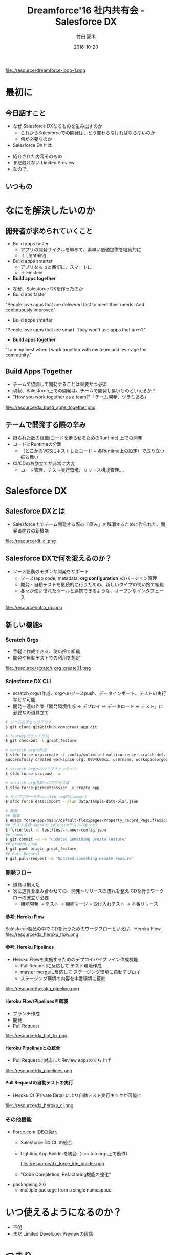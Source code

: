 #+TITLE: Dreamforce'16 社内共有会 - Salesforce DX
#+AUTHOR: 竹田 夏木
#+Email: natsuki.takeda@flect.co.jp
#+Date: 2016-10-20
#+REVEAL_ROOT: ./resource/reveal
#+REVEAL_THEME: moon
#+REVEAL_MARGIN: 0.1
#+REVEAL_MIN_SCALE: 0.5
#+REVEAL_MAX_SCALE: 3.0
#+REVEAL_HLEVEL: 3
#+LANGUAGE: ja
#+OPTIONS: reveal_width:1600 reveal_height:1200
#+OPTIONS: creator:nil LaTeX:t date:t toc:nil H:99 reveal_title_slide:"<h2>%t</h2><h3>2016/10/20</h3><h4><div>%a</div><div>%e</div></h4>" reveal_slide_number:c/t
#+REVEAL_EXTRA_CSS: ./resource/reveal_custom.css
#+BEGIN_HTML
<script>
  (function(i,s,o,g,r,a,m){i['GoogleAnalyticsObject']=r;i[r]=i[r]||function(){
  (i[r].q=i[r].q||[]).push(arguments)},i[r].l=1*new Date();a=s.createElement(o),
  m=s.getElementsByTagName(o)[0];a.async=1;a.src=g;m.parentNode.insertBefore(a,m)
  })(window,document,'script','https://www.google-analytics.com/analytics.js','ga');

  ga('create', 'UA-85895708-1', 'auto');
  ga('send', 'pageview');

</script>
#+END_HTML

#+ATTR_HTML: :style float:left
file:./resource/dreamforce-logo-1.png

* 最初に
** 今日話すこと
- なぜ Salesforce DXなるものを生み出すのか
	- これからSalesforceでの開発は、どう変わらなければならないのか
	- 何が必要なのか
- Salesforce DXとは
#+BEGIN_NOTES
- 紹介された内容そのもの
- まだ触れない Limited Preview
- なので、
#+END_NOTES

** いつもの
:PROPERTIES:
:reveal_background: ./resource/df16_safe_harbor.png
:END:

* なにを解決したいのか
** 開発者が求められていくこと
- Build apps faster
	- アプリの開発サイクルを早めて、素早い価値提供を継続的に
	- -> Lightning
- Build apps smarter
	- アプリをもっと親切に、スマートに
	- -> Einstein
- *Build apps together*
#+BEGIN_NOTES
- なぜ、Salesforce DXを作ったのか
- Build aps faster
"People love apps that are delivered fast to meet their needs.
And continuously improved"
- Build apps smarter
"People love apps that are smart.
They won't use apps that aren't"
- *Build apps together*
"I am my best when I work together with my team and leverage the community."
#+END_NOTES
** Build Apps Together
	- チームで協調して開発することは重要かつ必須
	- 現状、Salesforce上での開発は、チームで開発し易いものといえるか？
	-  "How you work together as a team?"「チーム開発、ツラミある」
file:./resource/dx_build_apps_together.png

** チームで開発する際の辛み
- 限られた数の組織(コードを走らせるためのRuntime) 上での開発
- コードとRuntimeの分離
	- （どこかのVCSにホストしたコード + 各Runtime上の設定）で成り立つ振る舞い
- CI/CDのお膳立てが非常に大変
	- コード管理、テスト実行環境、リリース構成管理....

* Salesforce DX
** Salesforce DXとは
- Salesforce上でチーム開発する際の「痛み」を解消するために作られた、開発者向けの新機能

file:./resource/df_ci.png


** Salesforce DXで何を変えるのか？
- ソース駆動のモダンな開発をサポート
	- ソース(app code, metadata,  *org configuration* )のバージョン管理
	- 開発・自動テストを継続的に行うための、新しいタイプの使い捨て組織
	- 各々が使い慣れたツールと連携できるような、オープンなインタフェース
file:./resource/intro_dx.png

** 新しい機能s
*** Scratch Orgs
	- 手軽に作成できる、使い捨て組織
	- 開発や自動テストでの利用を想定

file:./resource/scratch_org_create01.png

*** Salesforce DX CLI
	- scratch orgの作成、orgへのソースpush、データインポート、テストの実行などが可能
	- 開発一連の作業「開発環境作成 -> デプロイ -> データロード -> テスト」に必要なの道具立て
#+BEGIN_SRC sh
# ソースのチェックアウト
$ git clone git@github.com:great_app.git

# featureブランチ作成
$ git checkout -b great_feature

# scratch orgの作成
$ sfdx force:org:create -f config/unlimited-multicurrency-scratch-def.json -w
Successfully created workspace org: 00D4C00xx, username: workspaceorg0000@acmeorg.com

# scratch orgへのソースチェックイン
$ sfdx force:src:push -w

# scratch org内部へのアクセス権
$ sfdx force:permset:assign -n greate_app

# サンプルデータをscratch org内にimport
$ sfdx force:data:import --plan data/sample-data-plan.json

# 開発
## 編集
$ emacs force-app/main//default/flexipages/Property_record_Page.flexipage-meta-data.xml
## テスト実行（apexや seleniumテストのキック）
$ force:test -c test/test-runner-config.json
## commit
$ git commit -a -m "Updated Something Greate Feature"
## branch push
$ git push origin great_feature
## Pull Request
$ git pull-request -m "Updated Something Greate Feature"
#+END_SRC

*** 開発フロー
- 道具は揃えた
- 次に道具を組み合わせての、開発〜リリースの流れを整え CDを行うワークローの確立が必要
	- 機能開発 -> テスト -> 機能マージ-> 受け入れテスト -> 本番リリース
**** 参考: Heroku Flow
Salesforce製品の中で CDを行うためのワークフローといえば、Heroku Flow.
file:./resource/dx_heroku_flow.png

**** 参考: Heroku Pipelines
- Heroku Flowを実施するためのデプロイパイプライン作成機能
	- Pull Requestに反応して テスト環境作成
	- master mergeに反応して ステージング環境に自動デプロイ
	- ステージング環境の内容を本番環境に反映

file:./resource/heroku_pipeline.png

**** Heroku Flow/Pipelinesを踏襲
- ブランチ作成
- 開発
- Pull Request
file:./resource/dx_hot_fix.png

**** Heroku Pipelinesとの統合
	- Pull Requestに対応したReview appsの立ち上げ

file:./resource/dx_pipelines.png

**** Pull Requestの自動テストの実行
- Heroku CI (Private Beta) により自動テスト実行キックが可能に
file:./resource/dx_heroku_ci.png

*** その他機能
	- Force.com IDEの強化
		- Salesforce DX CLIの統合
		- Lighting App Builderを統合（scratch orgs上で動作）
			#+ATTR_HTML: :style width: 60%;
			file:./resource/dx_force_ide_builder.png
		- "Code Completion, Refactoring機能の強化"
	- packageing 2.0
		- multiple package from a single namespace

* いつ使えるようになるのか？
- 不明
- まだ Limited Developer Previewの段階

* つまり
- チーム開発に痛みがあることは認識している
- 世の開発プラクティスに追いつこうとしている
	- 詳細情報は明らかではないが、チーム開発フローに使える道具/手段はきっと増える

* おしまい
:PROPERTIES:
:reveal_background: ./resource/df16_safe_harbor.png
:END:

* Dreamforce16での位置づけ
- 開発者向け基調講演で大きく取り上げ
- 関連セッションもいくつか
	- Building Force.com Apps from Source
	- Deep Dive into the New Salesforce Development Experience (DX) Architecture
- Salesforce DXデモブースにはいつも聴衆が集まっている
- UXへの直接の変化ではないが、目玉の一つとは言える


* 参考資料
** Dreamforce'16 Keynote/Session
- DF16 Developers Keynote: [[https://www.salesforce.com/video/282548/][Salesforce for Developers Keynote]]
	- DXの話は 31:30ぐらいから
- DF16 Session: Building Force.com Apps from Source
	- TerraSkyのレポート http://www.terrasky.co.jp/blog/2016/161007_001856.php
** Salesforce.com 公式Webサイト
- Web: [[https://www.salesforce.com/products/platform/products/salesforce-dx/][Adopt a continuous delivery model for your Salesforce apps]]
	- 製品紹介ページ
- Web: [[https://developer.salesforce.com/platform/dx][Salesforce Developers - Salesforce DX]]
- Web: [[https://developer.salesforce.com/blogs/developer-relations/2016/10/salesforce-dx-ux-developers.html][Salesforce Developers Blog "Salesforce DX = UX For Developers"]]
** Salesforce Developers Blog "Salesforce DX = UX For Developers"
*** 前説
I talked to Wade Wegner, VP of Product Management for Salesforce DX, to ask him a few questions about exciting new changes coming soon to the Salesforce developer experience.
Salesforce DXのProduct Management VPであるところの Wade Wegnerと話して、もうすぐやってくるっちゅうSalesforce DXについていくつか質問してみたんや。

*** 位置づけ
Wade, tell me a little about Salesforce DX

Salesforce DX helps developers build together in teams.
Salesfroce DXは チームで一緒に開発するんを助けてくれる。

In many ways, it brings together the best of the Force.com and Heroku developer experiences.
Force.comとHerokuでの開発者にええ体験を提供できるはずや。

It’s a new approach that supports team collaboration with a focus on quality, predictability, and an open and standardized development lifecycle on Salesforce.
これは、チームの協調作業の品質、予測可能性に寄与し、Salesforce上での開発ライフサイクルの標準化の道を開いてくれる。

*** 詳細
A core theme of Salesforce DX is letting developers choose the tools they want.
Salesforce DXの中心たるテーマは、開発者が使いたいツールを使えるようにすることや。

For example, we’re investing in making the Force.com IDE a best-in-class solution, but with Salesforce DX and our new command-line interface,
you can use the text editor or IDE of your choice, along with the CLI, to develop your app. It’s up to you.
例えば、Force.com IDEを作ったんやが、Salesforce DXと新しいCLIを使えば、
IDEでもテキストエディタでもあんたさんの好きなもんを、新しいCLIとよしなに組み合わせて開発したらええようになるんや。

*** CI
Another example is build automation and how you run tests.
例えば自動テストを作って走らせる場合の話。

With Salesforce DX, you could use our all-new Heroku CI, currently in private beta,
combined with Heroku Pipelines enhancements to drive both continuous integration and continuous delivery.
Or you could also choose to integrate a different build automation tool, such as Jenkins or TeamCity.
Salesforce DXを使えば、新しい Heroku CI(まだ private betaやけど)とHeroku Pipelinesを組み合わせて CI/CDが実現できるんやで。
別に Heroku CIに限らんでもJenknisなりTeamCityなり好きなもん使ってくれてえんやで。


*** ソース管理
Besides being able to use my favorite tools, what’s new or different in Salesforce DX?
お宅の好きなツールを使えるようになる、その他にSalesforce DXで何が変わるんか？

One of the most important changes with Salesforce DX is that, by externalizing more of the metadata and the org shape,
we can shift the app’s “source of truth” from the Salesforce org to a version control system.
Salesforce DXで変わるめっちゃ大事なことの一つに、メタデータ、組織のshape(設定とか？)が外出できるようになることで、
アプリケーションの"真実"が、組織からVCSへと移動できるようになることや。

This standard source-driven development approach has been used by developers for years, and it’s now a core part of the Salesforce developer experience.
近年では ソースドリブンな開発が一般的になっとるし、それこそがSalesforce devloper experienceの中核なんや。

*** scratch orgs
Another key innovation for Salesforce DX is something we call the scratch org.
もひとつ、Salesforce DXのごっつい発明に scratch orgと呼んどるもんがある。

The scratch org is a brand new org type built specifically for developers and automation.
scratch orgは開発・自動（テスト？）向けの新しいタイプの組織や。

It’s ephemeral, built quickly from your source and metadata, and makes it easy to build your app consistently over and over again, which is great for team collaboration and test automation.
これは短期間だけ使う、ソースとメタデータを元に素早く作れる、簡単に繰り返し作成可能な環境や、
これでチーム開発や自動テストが捗るで。

*** scratch orgsのsandboxとの違い
It’s worth noting that scratch orgs aren’t a replacement for sandboxes.
scratch orgはsandboxを置き換えるもんとは違う。

Sandboxes are an important part of the larger development lifecycle, and work with our new source-driven development process as the destination for packages built directly from source.
Sandboxはもっと大きい開発ライフサイクルの中で大切になってくるもんで、source-drivenな開発プロセス？？

All sandbox types, from developer to full, offer the ability to act as user acceptance testing (UAT) and staging environments of the production org.
どのSandboxタイプでも（開発用sandからフルsandまで）、本番環境に対するUAT、ステージング環境として使うもんや。

I’m also really excited by the Salesforce Environment Manager, a tool we’ve created to make it easier to manage the orgs you use as part of the development process.
Salesforce Environment Managerはマジで鼻血もんや。ツールをつこうて簡単に組織の管理ができるし、開発プロセスの中で使えるようになる。

Most of these orgs will be scratch orgs, but it also allows you to manage your sandbox and production orgs.
こういう開発用の組織はほぼほぼ、scratch orgになっていくやろ。それだけやのうてサンドボックスと本番組織も管理できるようになるんや。

Furthermore, the Salesforce Environment Manager makes it easy to attach your orgs to Heroku so that they can participate inside of Heroku Pipelines, our continuous delivery tool.
さらに、 Salesforce Environment Managerは組織とHerokuを関連付けて、Heroku Pipelineに乗っかることができるようになる。

*** DXは誰が使うもの？
Is Salesforce DX only for coders? Or is Salesforce DX something admins and low-code developers would want to use, too?
Salesforce DXはコーダーだけのためのものか？ アドミンやあまりコードを開かない開発者や、他のヒトも使いたくなるものなのか？

We’re about to launch a private Developer Preview for Salesforce DX.
Salesforce DXの開発者向けprivate プレビューを用意しようとしとる。

At this time, Salesforce DX is primarily focused on coders.
こんときには、Salesforce DXはまず第一にコーダーにフォーカスしたもんになる。

But the long-term vision is for all of the Salesforce DX innovations,
starting with metadata externalization all the way to new packaging,
to make it easier for coders and non-coders to work together to build high-quality Salesforce apps.
けどな、長期的には外出したメタデータのパッケージング方法から？？
ハイクオリティなSalesforceアプリをコーダにもノンコーダもがごく簡単に一緒に開発ができるようにしていくんや。

*** Herokuアカウントいる？
Will developers need a Heroku account to use Salesforce DX?
Salesforce DX使おうおもたらｌHerokuアカウントが必要になるんか？

Not necessarily.
いや、いらん。

If you want to use Heroku Pipelines to drive continuous integration and continuous delivery for your Salesforce apps, then you’ll need a free Heroku developer account.
でもまぁ、Heorku PipilinesをつこうてSalesforceアプリのCI/CDをするんやったら、Heroku開発者アカウントは必要になるかな。

This is a scenario where Salesforce DX really shines, and highlights the best of App Cloud.
Pipelinesを使うんが、Salesforce DXを使うにおいちゃ素晴らしいシナリオではあるな。

However, if you’ve already invested in automation tools, you can use those just with your Salesforce org and Salesforce account.
でもまぁ、ジブンが既に自動化ツールの整備がしとるんやったら、Salesforceの組織とアカウントだけで切り盛りできるわ。

*** motto kwsk
How can developers learn more about Salesforce DX at Dreamforce ‘16?
Dreamforce' 16で紹介された Salesforce DXの詳しい情報はどこにあるんや？

I’d encourage everyone who didn’t attend the Developer Keynote to watch the live recording.
まずは Developer Keynote見てくれや。参加してなくても録画が見られるで。

We also have a number of fantastic sessions you’ll want to attend, and a booth in the Developer Forest staffed with members of our engineering team. You don’t want to miss it!
ファンタスティクなセッションがたくさんあるからな、Developer Forestにおるスタッフとか開発チームのおるブースもやで。
見逃すなや。
** Peter Knolle "Salesforce DX Quick Take"
*** この記事について
Salesforce DX was announced at Dreamforce 2016 as a new way to manage and develop Salesforce apps.
Dreamforce 2016にて、Salesforceアプリを管理・開発するための新しい方法として、Salesforce DXがお披露目されたで。

It is a new and much improved Salesforce Developer Experience.
Salesforceでの開発者体験としちゃ、新しいしめっちゃ改善しとる。

The rest of this article consists of my thoughts on platform development in the past, the future
with Salesforce DX, and some of my hopes for Salesforce DX based on my experiences and what I saw at Dreamforce.
この記事は今までのプラットフォーム上での開発の思うところとか、いずれくるSalesforce DXを使った場合のこととか、
Dreamforceで見てみたり自分の経験と照らしあわせせてみたりしたところで「こうであって欲しい」と思うとことを書く

*** 今まで
The Past

To be frank, trying to apply best practices and processes of traditional software development on the Salesforce platform has always
taken a substantial amount of effort to set up. 
雑な物言いなるけど、Salesforceプラットフォーム上でソフトウェア開発のベストプラクティスとか定番のプロセスを試そうとしよったら、
その準備にかなり気合入れなあかん。

Even after that initial investment of setting up a process
and figuring out how to shoehorn in things like distributed development, version control, branching, merging, and CI,
it has always been much more complicated to develop with than other tech stacks. 
初期設定のプロセスに始まり、そこから 分散開発、バージョンコントロール、ブランチ、マージ、 CIといった諸々を
どこに押し込めるか突き詰めていくと、
他の技術スタックを使う時よりずっとややこしくなるもんや。

Developers are used to working on tech stacks such as Java/Spring, .NET, node.js,
that have had all of that figured out for a long time.
Java/Springとか .NETとか node.jとか、その辺の技術スタック界隈では長い時間をかけて諸々を解決してきた。
#+BEGIN_COMMENTS
FIX ME
#+END_COMMENTS

*** これから
Salesforce DX is the solution to those problems.
Salesforce DXがこの問題への解になる。

It will standardize a set of tools, APIs, and best practices for development on the Salesforce platform.
開発のツール、API、ベストプラクティスを統一してくれるモンになるやろな。

The goal, as I see it, 
is to make it inexcusable to not use best practices we software developers have been using on other tech stacks for years.
つまるところ「他の技術スタックで長年かけて培ったベストプラクティスが使えないって、それマジありえんくね」ってことやと思うねんな。

This will have a positive side effect of attracting and keeping other talented developers on the platform.
（せやからSalesforce DXが来たら？）イケてるエンジニアもSalesforce開発をやる（やめない）ようにできるやろな。

*** オニューのCLI
The new command line interface adds additional commands via the Heroku CLI (a.k.a. Heroku Toolbelt).
新しいCLIは Heroku CLI (またの名を Heroku Toolbelt)から、いろんなコマンドを輸入しとる。

This is core to the development experience.
これがDXのメインどころや。

It is used by the IDE.
IDEからも使えるで。

It can be added into any other automated processes such as continuous integration, automated build scripts, or deployments.
CIとかビルドスクリプトとかデプロイなんかの処理もいろいろ入ってるで。

I believe a solid command line is core to everything. 
ワイはな、質実剛健なコマンドラインこそが物事の基礎やと思うんや。

Give the developers a rich and complete set of basic commands
and they’ll use them and come up with new, better, unexpected ways as well.
ベースのマトモなコマンドさえ十分にあれば、開発者はそれをすぐ使いこなして新しくて、よりよい、びっくりするようなええ方法を考えつきよる。

Of the existing functionality (i.e., have been able to do for a while by a different means),
I am particularly interested in the data loading.
既存機能の中で、ワイが特に興味があるんがデータロードやな。

One of the best practices is to check in DML which can be used to share solid test data.
ちゃんとしたテストデータとして使いまわせるようなDMLを使うんがひとつの近道や
#+BEGIN_COMMENTS
FIX ME
#+END_COMMENTS

I see this overlooked with Salesforce all of the time,
perhaps because it can be a bit more difficult to automate with the data loader.
Salesforce使うとき大概見落とされてるように思うんやけど、
それはデータローダー使う処理を自動化するのがちっと難しいからやと思うんや。

**** CLIのこうだったらええな

- It will be easier to incorporate test data into development processes 
  - 開発のプロセスの中で簡単にテストデータを突っ込めること
- Other devs will add in commands that they’ve been using in their own orgs 
  - みんながそれぞれの組織で使ったのと同じコマンドを、他の開発者が使えるようになること（？ cli使ったsnippet/scriptの共有）
- Other devs will improve the existing commands 
  - 開発者が既存のコマンドを改良していくこと
- The CLI will be extendable, but grow only as needed 
  -CLIが拡張可能で、必要な分だけ成長していけること




これが


参照元: http://peterknolle.com/

